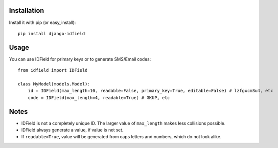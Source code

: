Installation
============

Install it with pip (or easy_install)::

    pip install django-idfield

Usage
=====

You can use IDField for primary keys or to generate SMS/Email codes::

    from idfield import IDField
    
    class MyModel(models.Model):
        id = IDField(max_length=10, readable=False, primary_key=True, editable=False) # lzfgxcm3u4, etc
        code = IDField(max_length=4, readable=True) # GKUP, etc

Notes
=====

* IDField is not a completely unique ID. The larger value of ``max_length`` makes less collisions possible.
* IDField always generate a value, if value is not set.
* If ``readable=True``, value will be generated from caps letters and numbers, which do not look alike.
